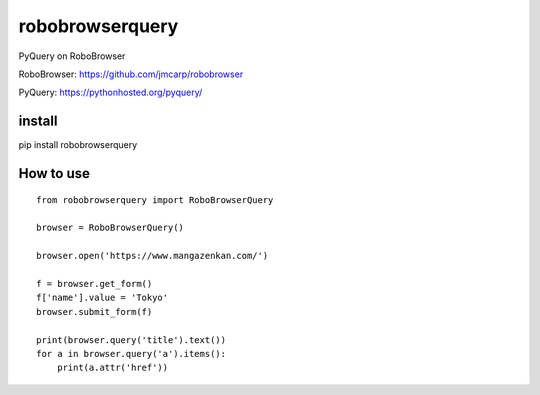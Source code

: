 robobrowserquery
~~~~~~~~~~~~~~~~

PyQuery on RoboBrowser

RoboBrowser: https://github.com/jmcarp/robobrowser

PyQuery: https://pythonhosted.org/pyquery/


install
=======

pip install robobrowserquery



How to use
==========

::

    from robobrowserquery import RoboBrowserQuery

    browser = RoboBrowserQuery()

    browser.open('https://www.mangazenkan.com/')

    f = browser.get_form()
    f['name'].value = 'Tokyo'
    browser.submit_form(f)

    print(browser.query('title').text())
    for a in browser.query('a').items():
        print(a.attr('href'))
